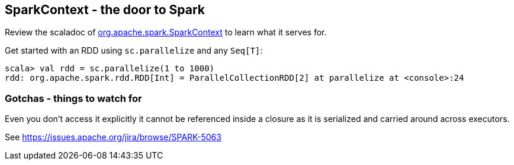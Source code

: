 == SparkContext - the door to Spark

Review the scaladoc of  http://spark.apache.org/docs/latest/api/scala/index.html#org.apache.spark.SparkContext[org.apache.spark.SparkContext] to learn what it serves for.

Get started with an RDD using `sc.parallelize` and any `Seq[T]`:

```
scala> val rdd = sc.parallelize(1 to 1000)
rdd: org.apache.spark.rdd.RDD[Int] = ParallelCollectionRDD[2] at parallelize at <console>:24
```

=== Gotchas - things to watch for

Even you don't access it explicitly it cannot be referenced inside a closure as it is serialized and carried around across executors.

See https://issues.apache.org/jira/browse/SPARK-5063
